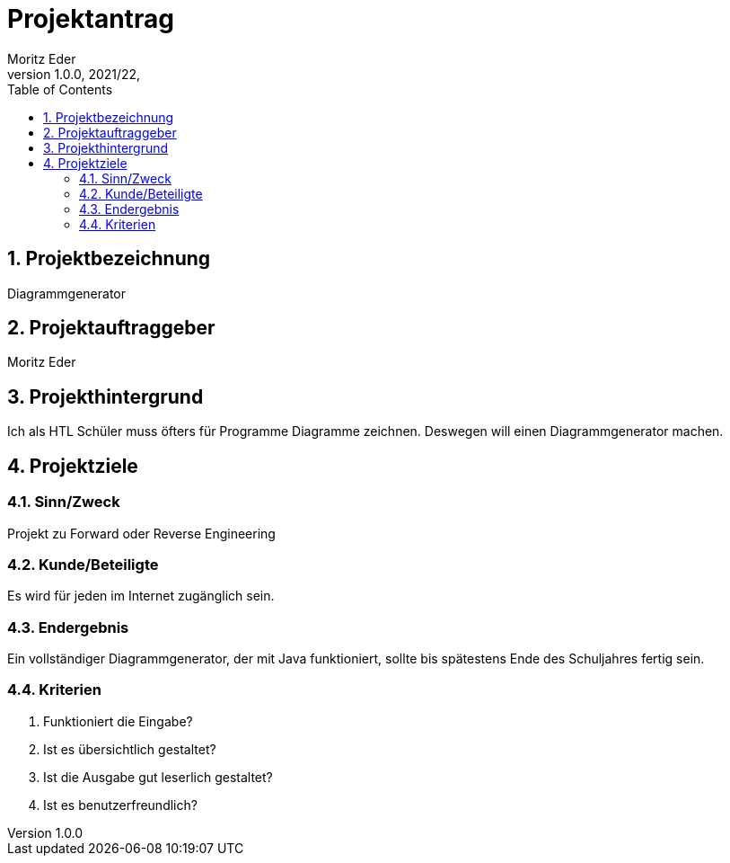 = Projektantrag
Moritz Eder
1.0.0, 2021/22,
ifndef::imagesdir[:imagesdir: images]
//:toc-placement!:  // prevents the generation of the doc at this position, so it can be printed afterwards
:sourcedir: ../src/main/java
:icons: font
:sectnums:    // Nummerierung der Überschriften / section numbering
:toc: left

//Need this blank line after ifdef, don't know why...
ifdef::backend-html5[]

// print the toc here (not at the default position)
//toc::[]

== Projektbezeichnung

Diagrammgenerator

== Projektauftraggeber

Moritz Eder

== Projekthintergrund

Ich als HTL Schüler muss öfters für Programme Diagramme zeichnen. Deswegen will einen Diagrammgenerator machen.

== Projektziele

=== Sinn/Zweck

Projekt zu Forward oder Reverse Engineering

=== Kunde/Beteiligte

Es wird für jeden im Internet zugänglich sein.

=== Endergebnis

Ein vollständiger Diagrammgenerator, der mit Java funktioniert, sollte bis spätestens Ende des Schuljahres fertig sein.

=== Kriterien

. Funktioniert die Eingabe?
. Ist es übersichtlich gestaltet?
. Ist die Ausgabe gut leserlich gestaltet?
. Ist es benutzerfreundlich?

